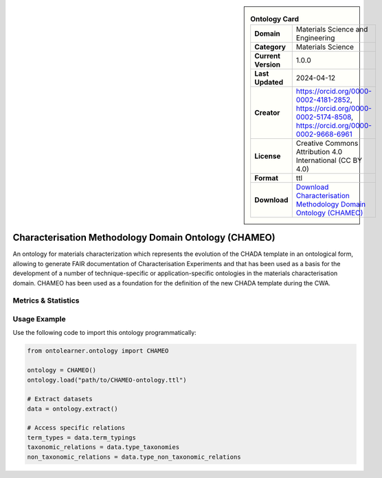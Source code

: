 

.. sidebar::

    .. list-table:: **Ontology Card**
       :header-rows: 0

       * - **Domain**
         - Materials Science and Engineering
       * - **Category**
         - Materials Science
       * - **Current Version**
         - 1.0.0
       * - **Last Updated**
         - 2024-04-12
       * - **Creator**
         - https://orcid.org/0000-0002-4181-2852, https://orcid.org/0000-0002-5174-8508, https://orcid.org/0000-0002-9668-6961
       * - **License**
         - Creative Commons Attribution 4.0 International (CC BY 4.0)
       * - **Format**
         - ttl
       * - **Download**
         - `Download Characterisation Methodology Domain Ontology (CHAMEO) <https://github.com/emmo-repo/domain-characterisation-methodology>`_

Characterisation Methodology Domain Ontology (CHAMEO)
========================================================================================================

An ontology for materials characterization which represents the evolution of the CHADA template     in an ontological form, allowing to generate FAIR documentation of Characterisation Experiments     and that has been used as a basis for the development of a number of technique-specific     or application-specific ontologies in the materials characterisation domain. CHAMEO     has been used as a foundation for the definition of the new CHADA template during the CWA.

Metrics & Statistics
--------------------------

.. tab:: Graph


    .. list-table:: Graph Statistics
        :widths: 50 50
        :header-rows: 0

        * - **Total Nodes**
          - 802
        * - **Total Edges**
          - 1526
        * - **Root Nodes**
          - 29
        * - **Leaf Nodes**
          - 459
    ::


.. tab:: Coverage


    .. list-table:: Knowledge Coverage Statistics
        :widths: 50 50
        :header-rows: 0

        * - **Classes**
          - 203
        * - **Individuals**
          - 0
        * - **Properties**
          - 52

    ::

.. tab:: Hierarchy


    .. list-table:: Hierarchical Metrics
        :widths: 50 50
        :header-rows: 0

        * - **Maximum Depth**
          - 12
        * - **Minimum Depth**
          - 0
        * - **Average Depth**
          - 4.25
        * - **Depth Variance**
          - 8.29
    ::


.. tab:: Breadth


    .. list-table:: Breadth Metrics
        :widths: 50 50
        :header-rows: 0

        * - **Maximum Breadth**
          - 45
        * - **Minimum Breadth**
          - 2
        * - **Average Breadth**
          - 19.92
        * - **Breadth Variance**
          - 154.69
    ::

.. tab:: LLMs4OL


    .. list-table:: LLMs4OL Dataset Statistics
        :widths: 50 50
        :header-rows: 0

        * - **Term Types**
          - 0
        * - **Taxonomic Relations**
          - 195
        * - **Non-taxonomic Relations**
          - 2
        * - **Average Terms per Type**
          - 0.00
    ::

Usage Example
----------------
Use the following code to import this ontology programmatically:

.. code-block:: python

    from ontolearner.ontology import CHAMEO

    ontology = CHAMEO()
    ontology.load("path/to/CHAMEO-ontology.ttl")

    # Extract datasets
    data = ontology.extract()

    # Access specific relations
    term_types = data.term_typings
    taxonomic_relations = data.type_taxonomies
    non_taxonomic_relations = data.type_non_taxonomic_relations
